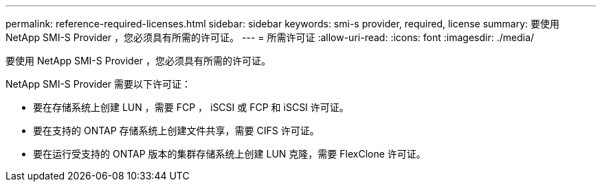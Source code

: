 ---
permalink: reference-required-licenses.html 
sidebar: sidebar 
keywords: smi-s provider, required, license 
summary: 要使用 NetApp SMI-S Provider ，您必须具有所需的许可证。 
---
= 所需许可证
:allow-uri-read: 
:icons: font
:imagesdir: ./media/


[role="lead"]
要使用 NetApp SMI-S Provider ，您必须具有所需的许可证。

NetApp SMI-S Provider 需要以下许可证：

* 要在存储系统上创建 LUN ，需要 FCP ， iSCSI 或 FCP 和 iSCSI 许可证。
* 要在支持的 ONTAP 存储系统上创建文件共享，需要 CIFS 许可证。
* 要在运行受支持的 ONTAP 版本的集群存储系统上创建 LUN 克隆，需要 FlexClone 许可证。

